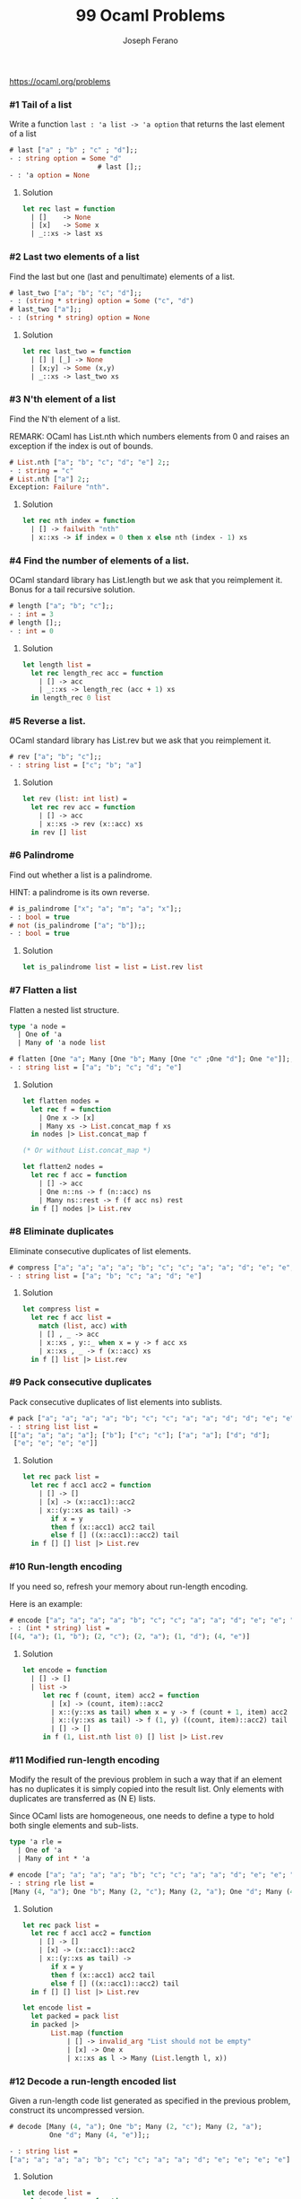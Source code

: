 #+TITLE: 99 Ocaml Problems
#+Author: Joseph Ferano

https://ocaml.org/problems

*** #1 Tail of a list

Write a function ~last : 'a list -> 'a option~ that returns the last element of a
list

#+begin_src ocaml
# last ["a" ; "b" ; "c" ; "d"];;
- : string option = Some "d"
                      # last [];;
- : 'a option = None
#+end_src

**** Solution
#+begin_src ocaml
let rec last = function
  | []    -> None
  | [x]   -> Some x
  | _::xs -> last xs 
#+end_src

*** #2 Last two elements of a list

Find the last but one (last and penultimate) elements of a list.

#+begin_src ocaml
# last_two ["a"; "b"; "c"; "d"];;
- : (string * string) option = Some ("c", "d")
# last_two ["a"];;
- : (string * string) option = None
#+end_src

**** Solution
#+begin_src ocaml
let rec last_two = function
  | [] | [_] -> None
  | [x;y] -> Some (x,y)
  | _::xs -> last_two xs
#+end_src

*** #3 N'th element of a list

Find the N'th element of a list.

REMARK: OCaml has List.nth which numbers elements from 0 and raises an exception
if the index is out of bounds.

#+begin_src ocaml
# List.nth ["a"; "b"; "c"; "d"; "e"] 2;;
- : string = "c"
# List.nth ["a"] 2;;
Exception: Failure "nth".
#+end_src

**** Solution
#+begin_src ocaml
let rec nth index = function
  | [] -> failwith "nth"
  | x::xs -> if index = 0 then x else nth (index - 1) xs
#+end_src

*** #4 Find the number of elements of a list.

OCaml standard library has List.length but we ask that you reimplement it. Bonus for a tail
recursive solution.

#+begin_src ocaml
# length ["a"; "b"; "c"];;
- : int = 3
# length [];;
- : int = 0
#+end_src

**** Solution
#+begin_src ocaml
let length list =
  let rec length_rec acc = function
    | [] -> acc
    | _::xs -> length_rec (acc + 1) xs
  in length_rec 0 list
#+end_src

*** #5 Reverse a list.

OCaml standard library has List.rev but we ask that you reimplement it.

#+begin_src ocaml
# rev ["a"; "b"; "c"];;
- : string list = ["c"; "b"; "a"]
#+end_src

**** Solution
#+begin_src ocaml
let rev (list: int list) =
  let rec rev acc = function
    | [] -> acc
    | x::xs -> rev (x::acc) xs
  in rev [] list
#+end_src


*** #6 Palindrome

Find out whether a list is a palindrome.

    HINT: a palindrome is its own reverse.

#+begin_src ocaml
# is_palindrome ["x"; "a"; "m"; "a"; "x"];;
- : bool = true
# not (is_palindrome ["a"; "b"]);;
- : bool = true
#+end_src

**** Solution
#+begin_src ocaml
let is_palindrome list = list = List.rev list
#+end_src


*** #7 Flatten a list

Flatten a nested list structure.

#+begin_src ocaml
type 'a node =
  | One of 'a 
  | Many of 'a node list

# flatten [One "a"; Many [One "b"; Many [One "c" ;One "d"]; One "e"]];;
- : string list = ["a"; "b"; "c"; "d"; "e"]
#+end_src

**** Solution
#+begin_src ocaml
let flatten nodes =
  let rec f = function
    | One x -> [x]
    | Many xs -> List.concat_map f xs
  in nodes |> List.concat_map f

(* Or without List.concat_map *)

let flatten2 nodes =
  let rec f acc = function
    | [] -> acc
    | One n::ns -> f (n::acc) ns
    | Many ns::rest -> f (f acc ns) rest
  in f [] nodes |> List.rev
#+end_src


*** #8 Eliminate duplicates

Eliminate consecutive duplicates of list elements.

#+begin_src ocaml
# compress ["a"; "a"; "a"; "a"; "b"; "c"; "c"; "a"; "a"; "d"; "e"; "e"; "e"; "e"];;
- : string list = ["a"; "b"; "c"; "a"; "d"; "e"]
#+end_src

**** Solution
#+begin_src ocaml
let compress list =
  let rec f acc list =
    match (list, acc) with
    | [] , _ -> acc
    | x::xs , y::_ when x = y -> f acc xs
    | x::xs , _ -> f (x::acc) xs
  in f [] list |> List.rev
#+end_src



*** #9 Pack consecutive duplicates

Pack consecutive duplicates of list elements into sublists.

#+begin_src ocaml
# pack ["a"; "a"; "a"; "a"; "b"; "c"; "c"; "a"; "a"; "d"; "d"; "e"; "e"; "e"; "e"];;
- : string list list =
[["a"; "a"; "a"; "a"]; ["b"]; ["c"; "c"]; ["a"; "a"]; ["d"; "d"];
 ["e"; "e"; "e"; "e"]]
#+end_src

**** Solution
#+begin_src ocaml
let rec pack list =
  let rec f acc1 acc2 = function
    | [] -> []
    | [x] -> (x::acc1)::acc2
    | x::(y::xs as tail) ->
       if x = y
       then f (x::acc1) acc2 tail
       else f [] ((x::acc1)::acc2) tail
  in f [] [] list |> List.rev
#+end_src


*** #10 Run-length encoding

If you need so, refresh your memory about run-length encoding.

Here is an example:

#+begin_src ocaml
# encode ["a"; "a"; "a"; "a"; "b"; "c"; "c"; "a"; "a"; "d"; "e"; "e"; "e"; "e"];;
- : (int * string) list =
[(4, "a"); (1, "b"); (2, "c"); (2, "a"); (1, "d"); (4, "e")]
#+end_src

**** Solution
#+begin_src ocaml
let encode = function
  | [] -> []
  | list ->
     let rec f (count, item) acc2 = function
       | [x] -> (count, item)::acc2
       | x::(y::xs as tail) when x = y -> f (count + 1, item) acc2 tail
       | x::(y::xs as tail) -> f (1, y) ((count, item)::acc2) tail
       | [] -> []
     in f (1, List.nth list 0) [] list |> List.rev
#+end_src


*** #11 Modified run-length encoding

Modify the result of the previous problem in such a way that if an element has
no duplicates it is simply copied into the result list. Only elements with
duplicates are transferred as (N E) lists.

Since OCaml lists are homogeneous, one needs to define a type to hold both
single elements and sub-lists.


#+begin_src ocaml
type 'a rle =
  | One of 'a
  | Many of int * 'a

# encode ["a"; "a"; "a"; "a"; "b"; "c"; "c"; "a"; "a"; "d"; "e"; "e"; "e"; "e"];;
- : string rle list =
[Many (4, "a"); One "b"; Many (2, "c"); Many (2, "a"); One "d"; Many (4, "e")]
#+end_src

**** Solution
#+begin_src ocaml
let rec pack list =
  let rec f acc1 acc2 = function
    | [] -> []
    | [x] -> (x::acc1)::acc2
    | x::(y::xs as tail) ->
       if x = y
       then f (x::acc1) acc2 tail
       else f [] ((x::acc1)::acc2) tail
  in f [] [] list |> List.rev

let encode list =
  let packed = pack list
  in packed |>
       List.map (function
           | [] -> invalid_arg "List should not be empty"
           | [x] -> One x
           | x::xs as l -> Many (List.length l, x))
#+end_src


*** #12 Decode a run-length encoded list

Given a run-length code list generated as specified in the previous problem,
construct its uncompressed version.

#+begin_src ocaml
# decode [Many (4, "a"); One "b"; Many (2, "c"); Many (2, "a");
          One "d"; Many (4, "e")];;

- : string list =
["a"; "a"; "a"; "a"; "b"; "c"; "c"; "a"; "a"; "d"; "e"; "e"; "e"; "e"]
#+end_src

**** Solution
#+begin_src ocaml
let decode list =
  let rec f acc = function
    | [] -> acc
    | One c::tail -> f (c::acc) tail
    | Many (n, c)::tail when n > 1 -> f (c::acc) (Many(n-1,c)::tail)
    | Many (_, c)::tail -> f (c::acc) tail
  in f [] list |> List.rev
#+end_src


*** #13 Run-length encoding of a list (direct solution)

Implement the so-called run-length encoding data compression method
directly. I.e. don't explicitly create the sublists containing the duplicates,
as in problem "Pack consecutive duplicates of list elements into sublists", but
only count them. As in problem "Modified run-length encoding", simplify the
result list by replacing the singleton lists (1 X) by X.

#+begin_src ocaml
# encode ["a";"a";"a";"a";"b";"c";"c";"a";"a";"d";"e";"e";"e";"e"];;
- : string rle list =
[Many (4, "a"); One "b"; Many (2, "c"); Many (2, "a"); One "d"; Many (4, "e")]
#+end_src

**** Solution
#+begin_src ocaml
let encode = function
  | [] -> []
  | list ->
     let rec f (count, elem) acc2 = function
       | [] -> []
       | [x] when count = 0 -> (One x)::acc2
       | [x] -> (Many (count + 1, x))::acc2
       | x::(y::xs as tail) when x = y -> f (count + 1, elem) acc2 tail
       | x::(y::xs as tail) when count = 0 -> f (0, y) ((One x)::acc2) tail
       | x::(y::xs as tail) -> f (0, y) ((Many (count + 1, x))::acc2) tail
     in f (0, List.nth list 0) [] list |> List.rev
#+end_src


*** #14 Duplicate the elements of a list

Duplicate the elements of a list.

#+begin_src ocaml
# duplicate ["a"; "b"; "c"; "c"; "d"];;
- : string list = ["a"; "a"; "b"; "b"; "c"; "c"; "c"; "c"; "d"; "d"]
#+end_src

**** Solution
#+begin_src ocaml
let duplicate list =
  let rec f acc = function
    | [] -> acc
    | x::xs -> f (x::x::acc) xs
  in f [] list |> List.rev
#+end_src


*** #15 Replicate the elements of a list a given number of times

Replicate the elements of a list a given number of times.

#+begin_src ocaml
# replicate ["a"; "b"; "c"] 3;;
- : string list = ["a"; "a"; "a"; "b"; "b"; "b"; "c"; "c"; "c"]
#+end_src

**** Solution
#+begin_src ocaml
let replicate list num =
  let rec f (count, acc) = function
    | [] -> acc
    | x::xs when count <= 1 -> f (num, x::acc) xs
    | (x::_ as l) -> f (count - 1, x::acc) l
  in f (num,[]) list |> List.rev
#+end_src


*** #16 Drop every N'th element from a list

Drop every N'th element from a list.

#+begin_src ocaml
# drop ["a"; "b"; "c"; "d"; "e"; "f"; "g"; "h"; "i"; "j"] 3;;
- : string list = ["a"; "b"; "d"; "e"; "g"; "h"; "j"]
#+end_src

**** Solution
#+begin_src ocaml
let drop list num =
  let rec f (count, acc) = function
    | [] -> acc
    | x::xs when count = 1 -> f (num, acc) xs
    | x::xs -> f (count-1, x::acc) xs
  in f (num,[]) list |> List.rev
#+end_src
